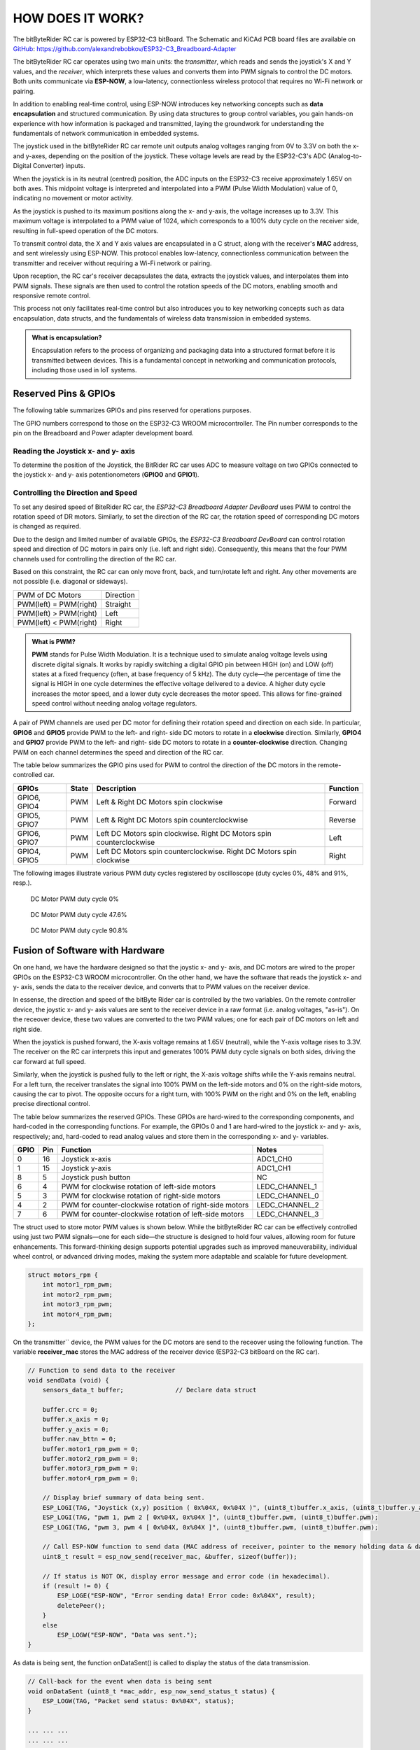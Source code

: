 HOW DOES IT WORK?
=================

The bitByteRider RC car is powered by ESP32-C3 bitBoard. The Schematic and KiCAd PCB board files are available 
on GitHub_: https://github.com/alexandrebobkov/ESP32-C3_Breadboard-Adapter

The bitByteRider RC car operates using two main units: the *transmitter*, which reads and sends the joystick's X and Y values, and 
the *receiver*, which interprets these values and converts them into PWM signals to control the DC motors. Both units communicate 
via **ESP-NOW**, a low-latency, connectionless wireless protocol that requires no Wi-Fi network or pairing.

In addition to enabling real-time control, using ESP-NOW introduces key networking concepts such as **data encapsulation** and 
structured communication. By using data structures to group control variables, you gain hands-on experience with how information 
is packaged and transmitted, laying the groundwork for understanding the fundamentals of network communication in embedded systems.

The joystick used in the bitByteRider RC car remote unit outputs analog voltages ranging from 0V to 3.3V on both the x- and y-axes, 
depending on the position of the joystick. These voltage levels are read by the ESP32-C3's ADC (Analog-to-Digital Converter) inputs.

When the joystick is in its neutral (centred) position, the ADC inputs on the ESP32-C3 receive approximately 1.65V on both axes. 
This midpoint voltage is interpreted and interpolated into a PWM (Pulse Width Modulation) value of 0, indicating no movement or 
motor activity.

As the joystick is pushed to its maximum positions along the x- and y-axis, the voltage increases up to 3.3V. This maximum voltage 
is interpolated to a PWM value of 1024, which corresponds to a 100% duty cycle on the receiver side, resulting in full-speed 
operation of the DC motors.

To transmit control data, the X and Y axis values are encapsulated in a C struct, along with the receiver's **MAC** address, and sent 
wirelessly using ESP-NOW. This protocol enables low-latency, connectionless communication between the transmitter and receiver 
without requiring a Wi-Fi network or pairing.

Upon reception, the RC car's receiver decapsulates the data, extracts the joystick values, and interpolates them into PWM 
signals. These signals are then used to control the rotation speeds of the DC motors, enabling smooth and responsive remote control. 

This process not only facilitates real-time control but also introduces you to key networking concepts such as data 
encapsulation, data structs, and the fundamentals of wireless data transmission in embedded systems.

.. admonition:: What is encapsulation?

    Encapsulation refers to the process of organizing and packaging data into a structured format before it is transmitted between 
    devices. This is a fundamental concept in networking and communication protocols, including those used in IoT systems.

.. _GitHub: https://github.com/alexandrebobkov/ESP32-C3_Breadboard-Adapter

Reserved Pins & GPIOs
---------------------

The following table summarizes GPIOs and pins reserved for operations purposes.

The GPIO numbers correspond to those on the ESP32-C3 WROOM microcontroller. The Pin number corresponds to the pin on the Breadboard and Power adapter development board.

Reading the Joystick x- and y- axis
~~~~~~~~~~~~~~~~~~~~~~

To determine the position of the Joystick, the BitRider RC car uses ADC to measure voltage on two GPIOs connected to the joystick 
x- and y- axis potentionometers (**GPIO0** and **GPIO1**).

Controlling the Direction and Speed
~~~~~~~~~~~~~~~~~~~~~~~~~~~~~~~~~~~~

To set any desired speed of BiteRider RC car, the *ESP32-C3 Breadboard Adapter DevBoard* uses PWM to control the rotation speed
of DR motors. Similarly, to set the direction of the RC car, the rotation speed of corresponding DC motors is changed as required.

Due to the design and limited number of available GPIOs, the *ESP32-C3 Breadboard DevBoard* can control rotation speed and direction 
of DC motors in pairs only (i.e. left and right side). Consequently, this means that the four PWM channels used for controlling the 
direction of the RC car.

Based on this constraint, the RC car can only move front, back, and turn/rotate left and right. Any other movements are not 
possible (i.e. diagonal or sideways).

+--------------------------+-----------+
| PWM of DC Motors         | Direction |
+--------------------------+-----------+
| PWM(left) = PWM(right)   | Straight  |
+--------------------------+-----------+
| PWM(left) > PWM(right)   | Left      |
+--------------------------+-----------+
| PWM(left) < PWM(right)   | Right     |
+--------------------------+-----------+

.. admonition:: What is PWM?

    **PWM** stands for Pulse Width Modulation. It is a technique used to simulate analog voltage levels using discrete digital signals. It works by 
    rapidly switching a digital GPIO pin between HIGH (on) and LOW (off) states at a fixed frequency (often, at base frequency of 5 kHz). 
    The duty cycle—the percentage of time the signal is HIGH in one cycle determines the effective voltage delivered to a device.
    A higher duty cycle increases the motor speed, and a lower duty cycle decreases the motor speed. This allows for fine-grained speed control 
    without needing analog voltage regulators.

A pair of PWM channels are used per DC motor for defining their rotation speed and direction on each side.
In particular, **GPIO6** and **GPIO5** provide PWM to the left- and right- side DC motors to rotate in a **clockwise** direction.
Similarly, **GPIO4** and **GPIO7** provide PWM to the left- and right- side DC motors to rotate in a **counter-clockwise** direction.
Changing PWM on each channel determines the speed and direction of the RC car.

The table below summarizes the GPIO pins used for PWM to control the direction of the DC motors in the remote-controlled car.

+-----------+-------+---------------------------------------+----------+
| GPIOs     | State | Description                           | Function |          
+===========+=======+=======================================+==========+
| GPIO6,    | PWM   | Left & Right DC Motors spin           | Forward  |
| GPIO4     |       | clockwise                             |          |
+-----------+-------+---------------------------------------+----------+
| GPIO5,    | PWM   | Left & Right DC Motors spin           | Reverse  |
| GPIO7     |       | counterclockwise                      |          |
+-----------+-------+---------------------------------------+----------+
| GPIO6,    | PWM   | Left DC Motors spin clockwise.        | Left     |
| GPIO7     |       | Right DC Motors spin counterclockwise |          |
+-----------+-------+---------------------------------------+----------+
| GPIO4,    | PWM   | Left DC Motors spin counterclockwise. | Right    |
| GPIO5     |       | Right DC Motors spin clockwise        |          |
+-----------+-------+---------------------------------------+----------+

The following images illustrate various PWM duty cycles registered by oscilloscope (duty cycles 0%, 48% and 91%, resp.).

.. figure:: _static/ESP-IDF_Robot_PWM_Duty-0.bmp

    DC Motor PWM duty cycle 0%

.. figure:: _static/ESP-IDF_Robot_PWM_Duty-50.bmp

    DC Motor PWM duty cycle 47.6%

.. figure:: _static/ESP-IDF_Robot_PWM_Duty-95.bmp
    
    DC Motor PWM duty cycle 90.8%

.. raw:: html

   <br/><br/><br/><br/>

Fusion of Software with Hardware
--------------------------------

On one hand, we have the hardware designed so that the joystic x- and y- axis, and DC motors are wired to the proper GPIOs on the
ESP32-C3 WROOM microcontroller. On the other hand, we have the software that reads the joystick x- and y- axis, sends the data 
to the receiver device, and converts that to PWM values on the receiver device.

In essense, the direction and speed of the bitByte Rider car is controlled by the two variables. On the remote controller device, 
the joystic x- and y- axis values are sent to the receiver device in a raw format (i.e. analog voltages, "as-is"). On the receover 
device, these two values are converted to the two PWM values; one for each pair of DC motors on left and right side.

When the joystick is pushed forward, the X-axis voltage remains at 1.65V (neutral), while the Y-axis voltage rises to 3.3V. The 
receiver on the RC car interprets this input and generates 100% PWM duty cycle signals on both sides, driving the car forward at 
full speed.

Similarly, when the joystick is pushed fully to the left or right, the X-axis voltage shifts while the Y-axis remains neutral. For a 
left turn, the receiver translates the signal into 100% PWM on the left-side motors and 0% on the right-side motors, causing the car 
to pivot. The opposite occurs for a right turn, with 100% PWM on the right and 0% on the left, enabling precise directional control.

The table below summarizes the reserved GPIOs. These GPIOs are hard-wired to the corresponding components, and hard-coded in the 
corresponding functions. For example, the GPIOs 0 and 1 are hard-wired to the joystick x- and y- axis, respectively; and, hard-coded
to read analog values and store them in the corresponding x- and y- variables.

+------+-----+---------------------------------------------------------+----------------+
| GPIO | Pin | Function                                                | Notes          |
+======+=====+=========================================================+================+
| 0    | 16  | Joystick x-axis                                         | ADC1_CH0       |
+------+-----+---------------------------------------------------------+----------------+
| 1    | 15  | Joystick y-axis                                         | ADC1_CH1       |
+------+-----+---------------------------------------------------------+----------------+
| 8    | 5   | Joystick push button                                    | NC             |
+------+-----+---------------------------------------------------------+----------------+
| 6    | 4   | PWM for clockwise rotation of left-side motors          | LEDC_CHANNEL_1 |
+------+-----+---------------------------------------------------------+----------------+
| 5    | 3   | PWM for clockwise rotation of right-side motors         | LEDC_CHANNEL_0 |
+------+-----+---------------------------------------------------------+----------------+
| 4    | 2   | PWM for counter-clockwise rotation of right-side motors | LEDC_CHANNEL_2 |
+------+-----+---------------------------------------------------------+----------------+
| 7    | 6   | PWM for counter-clockwise rotation of left-side motors  | LEDC_CHANNEL_3 |
+------+-----+---------------------------------------------------------+----------------+

The struct used to store motor PWM values is shown below. While the bitByteRider RC car can be effectively controlled using 
just two PWM signals—one for each side—the structure is designed to hold four values, allowing room for future enhancements. This 
forward-thinking design supports potential upgrades such as improved maneuverability, individual wheel control, or advanced driving 
modes, making the system more adaptable and scalable for future development.

.. code-block:: c

    struct motors_rpm {
        int motor1_rpm_pwm;
        int motor2_rpm_pwm;
        int motor3_rpm_pwm;
        int motor4_rpm_pwm;
    };

On the transmitter`` device, the PWM values for the DC motors are send to the receover using the following function. The variable
**receiver_mac** stores the MAC address of the receiver device (ESP32-C3 bitBoard on the RC car).

.. code-block:: c

    // Function to send data to the receiver
    void sendData (void) {
        sensors_data_t buffer;              // Declare data struct

        buffer.crc = 0;
        buffer.x_axis = 0;
        buffer.y_axis = 0;
        buffer.nav_bttn = 0;
        buffer.motor1_rpm_pwm = 0;
        buffer.motor2_rpm_pwm = 0;
        buffer.motor3_rpm_pwm = 0;
        buffer.motor4_rpm_pwm = 0;

        // Display brief summary of data being sent.
        ESP_LOGI(TAG, "Joystick (x,y) position ( 0x%04X, 0x%04X )", (uint8_t)buffer.x_axis, (uint8_t)buffer.y_axis);  
        ESP_LOGI(TAG, "pwm 1, pwm 2 [ 0x%04X, 0x%04X ]", (uint8_t)buffer.pwm, (uint8_t)buffer.pwm);
        ESP_LOGI(TAG, "pwm 3, pwm 4 [ 0x%04X, 0x%04X ]", (uint8_t)buffer.pwm, (uint8_t)buffer.pwm);

        // Call ESP-NOW function to send data (MAC address of receiver, pointer to the memory holding data & data length)
        uint8_t result = esp_now_send(receiver_mac, &buffer, sizeof(buffer));

        // If status is NOT OK, display error message and error code (in hexadecimal).
        if (result != 0) {
            ESP_LOGE("ESP-NOW", "Error sending data! Error code: 0x%04X", result);
            deletePeer();
        }
        else
            ESP_LOGW("ESP-NOW", "Data was sent.");
    }

As data is being sent, the function onDataSent() is called to display the status of the data transmission.

.. code-block:: c

    // Call-back for the event when data is being sent
    void onDataSent (uint8_t *mac_addr, esp_now_send_status_t status) {
        ESP_LOGW(TAG, "Packet send status: 0x%04X", status);
    }

    ... ... ...
    ... ... ...

On the receiver device, the data is saved in the variables by the call-back function onDataReceived().

.. code-block:: c
    
    // Call-back for the event when data is being received
    void onDataReceived (uint8_t *mac_addr, uint8_t *data, uint8_t data_len) {

        buf = (sensors_data_t*)data;                            // Allocate memory for buffer to store data being received
        ESP_LOGW(TAG, "Data was received");
        ESP_LOGI(TAG, "x-axis: 0x%04x", buf->x_axis);
        ESP_LOGI(TAG, "x-axis: 0x%04x", buf->y_axis);
        ESP_LOGI(TAG, "PWM 1: 0x%04x", buf->motor1_rpm_pwm);
    }

The rc_send_data_task() function runs every 0.1 second to transmit the data to the receiver.

.. code-block:: c

    // Continous, periodic task that sends data.
    static void rc_send_data_task (void *arg) {

        while (true) {
            if (esp_now_is_peer_exist(receiver_mac))
                sendData();
            vTaskDelay (100 / portTICK_PERIOD_MS);
        }
    }

Schematic
---------

.. image:: _static/ESP-IDF_Robot_schematic.png